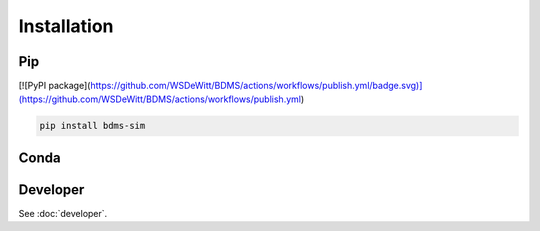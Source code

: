 Installation
############

Pip
===

[![PyPI package](https://github.com/WSDeWitt/BDMS/actions/workflows/publish.yml/badge.svg)](https://github.com/WSDeWitt/BDMS/actions/workflows/publish.yml)

.. code-block:: bash

  pip install bdms-sim


Conda
=====

.. todo::
  Publish Conda package

Developer
=========

See :doc:`developer`.